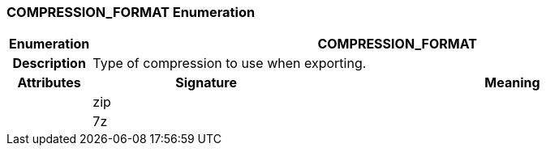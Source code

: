 === COMPRESSION_FORMAT Enumeration

[cols="^1,3,5"]
|===
h|*Enumeration*
2+^h|*COMPRESSION_FORMAT*

h|*Description*
2+a|Type of compression to use when exporting.

h|*Attributes*
^h|*Signature*
^h|*Meaning*

h|
|zip
a|

h|
|7z
a|
|===
